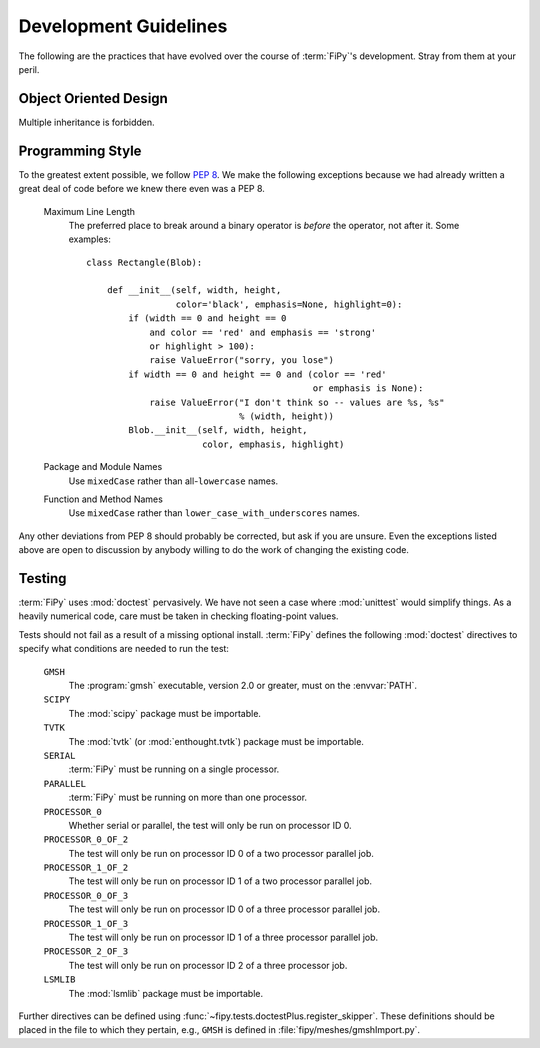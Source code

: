 ======================
Development Guidelines
======================

The following are the practices that have evolved over the course of
:term:`FiPy`'s development. Stray from them at your peril.

----------------------
Object Oriented Design
----------------------

Multiple inheritance is forbidden.

-----------------
Programming Style
-----------------

To the greatest extent possible, we follow :pep:`8`. We make the following
exceptions because we had already written a great deal of code before we
knew there even was a PEP 8.

 Maximum Line Length
  The preferred place to break around a binary operator is *before* the
  operator, not after it. Some examples::

      class Rectangle(Blob):

          def __init__(self, width, height,
                       color='black', emphasis=None, highlight=0):
              if (width == 0 and height == 0
                  and color == 'red' and emphasis == 'strong'
                  or highlight > 100):
                  raise ValueError("sorry, you lose")
              if width == 0 and height == 0 and (color == 'red'
                                                 or emphasis is None):
                  raise ValueError("I don't think so -- values are %s, %s"
                                   % (width, height))
              Blob.__init__(self, width, height,
                            color, emphasis, highlight)

 Package and Module Names
  Use ``mixedCase`` rather than all-``lowercase`` names.

 Function and Method Names
  Use ``mixedCase`` rather than ``lower_case_with_underscores`` names.

Any other deviations from PEP 8 should probably be corrected, but ask if
you are unsure. Even the exceptions listed above are open to discussion by
anybody willing to do the work of changing the existing code.

-------
Testing
-------

:term:`FiPy` uses :mod:`doctest` pervasively. We have not seen a case where
:mod:`unittest` would simplify things. As a heavily numerical code, care
must be taken in checking floating-point values.

Tests should not fail as a result of a missing optional install. :term:`FiPy`
defines the following :mod:`doctest` directives to specify what conditions
are needed to run the test:

  ``GMSH``
    The :program:`gmsh` executable, version 2.0 or greater, must on the
    :envvar:`PATH`.

  ``SCIPY``
    The :mod:`scipy` package must be importable.

  ``TVTK``
    The :mod:`tvtk` (or :mod:`enthought.tvtk`) package must be importable.

  ``SERIAL``
    :term:`FiPy` must be running on a single processor.

  ``PARALLEL``
    :term:`FiPy` must be running on more than one processor.

  ``PROCESSOR_0``
    Whether serial or parallel, the test will only be run on
    processor ID 0.

  ``PROCESSOR_0_OF_2``
    The test will only be run on processor ID 0 of a two processor
    parallel job.

  ``PROCESSOR_1_OF_2``
    The test will only be run on processor ID 1 of a two processor
    parallel job.

  ``PROCESSOR_0_OF_3``
    The test will only be run on processor ID 0 of a three processor
    parallel job.

  ``PROCESSOR_1_OF_3``
    The test will only be run on processor ID 1 of a three processor
    parallel job.

  ``PROCESSOR_2_OF_3``
    The test will only be run on processor ID 2 of a three processor job.

  ``LSMLIB``
    The :mod:`lsmlib` package must be importable.


Further directives can be defined using
:func:`~fipy.tests.doctestPlus.register_skipper`. These definitions should
be placed in the file to which they pertain, e.g., ``GMSH`` is defined in
:file:`fipy/meshes/gmshImport.py`.
